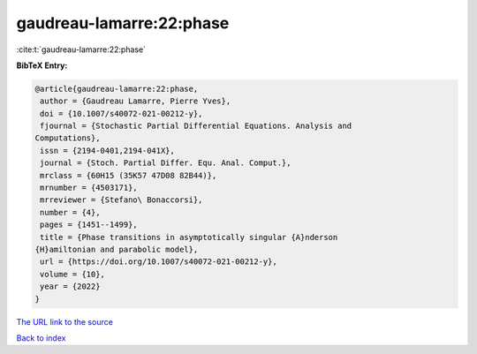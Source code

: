 gaudreau-lamarre:22:phase
=========================

:cite:t:`gaudreau-lamarre:22:phase`

**BibTeX Entry:**

.. code-block:: bibtex

   @article{gaudreau-lamarre:22:phase,
    author = {Gaudreau Lamarre, Pierre Yves},
    doi = {10.1007/s40072-021-00212-y},
    fjournal = {Stochastic Partial Differential Equations. Analysis and
   Computations},
    issn = {2194-0401,2194-041X},
    journal = {Stoch. Partial Differ. Equ. Anal. Comput.},
    mrclass = {60H15 (35K57 47D08 82B44)},
    mrnumber = {4503171},
    mrreviewer = {Stefano\ Bonaccorsi},
    number = {4},
    pages = {1451--1499},
    title = {Phase transitions in asymptotically singular {A}nderson
   {H}amiltonian and parabolic model},
    url = {https://doi.org/10.1007/s40072-021-00212-y},
    volume = {10},
    year = {2022}
   }

`The URL link to the source <ttps://doi.org/10.1007/s40072-021-00212-y}>`__


`Back to index <../By-Cite-Keys.html>`__
